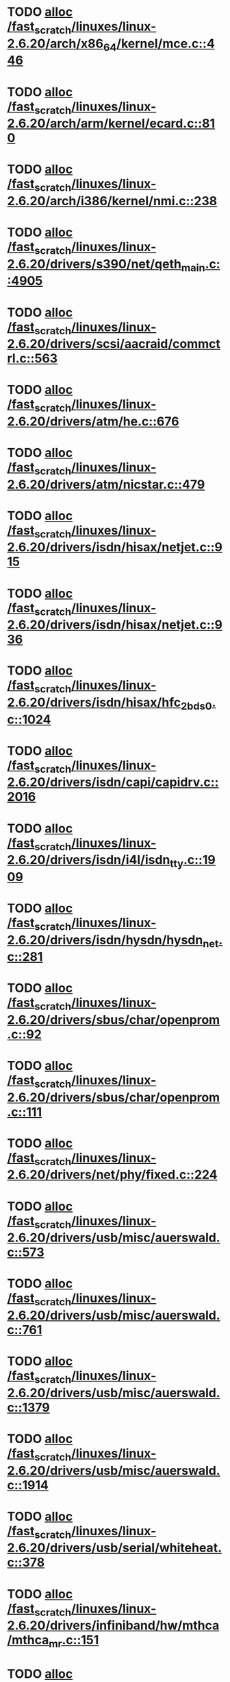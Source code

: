 * TODO [[view:/fast_scratch/linuxes/linux-2.6.20/arch/x86_64/kernel/mce.c::face=ovl-face1::linb=446::colb=1::cole=8][alloc /fast_scratch/linuxes/linux-2.6.20/arch/x86_64/kernel/mce.c::446]]
* TODO [[view:/fast_scratch/linuxes/linux-2.6.20/arch/arm/kernel/ecard.c::face=ovl-face1::linb=810::colb=1::cole=3][alloc /fast_scratch/linuxes/linux-2.6.20/arch/arm/kernel/ecard.c::810]]
* TODO [[view:/fast_scratch/linuxes/linux-2.6.20/arch/i386/kernel/nmi.c::face=ovl-face1::linb=238::colb=1::cole=15][alloc /fast_scratch/linuxes/linux-2.6.20/arch/i386/kernel/nmi.c::238]]
* TODO [[view:/fast_scratch/linuxes/linux-2.6.20/drivers/s390/net/qeth_main.c::face=ovl-face1::linb=4905::colb=1::cole=5][alloc /fast_scratch/linuxes/linux-2.6.20/drivers/s390/net/qeth_main.c::4905]]
* TODO [[view:/fast_scratch/linuxes/linux-2.6.20/drivers/scsi/aacraid/commctrl.c::face=ovl-face1::linb=563::colb=2::cole=5][alloc /fast_scratch/linuxes/linux-2.6.20/drivers/scsi/aacraid/commctrl.c::563]]
* TODO [[view:/fast_scratch/linuxes/linux-2.6.20/drivers/atm/he.c::face=ovl-face1::linb=676::colb=1::cole=9][alloc /fast_scratch/linuxes/linux-2.6.20/drivers/atm/he.c::676]]
* TODO [[view:/fast_scratch/linuxes/linux-2.6.20/drivers/atm/nicstar.c::face=ovl-face1::linb=479::colb=8::cole=12][alloc /fast_scratch/linuxes/linux-2.6.20/drivers/atm/nicstar.c::479]]
* TODO [[view:/fast_scratch/linuxes/linux-2.6.20/drivers/isdn/hisax/netjet.c::face=ovl-face1::linb=915::colb=7::cole=31][alloc /fast_scratch/linuxes/linux-2.6.20/drivers/isdn/hisax/netjet.c::915]]
* TODO [[view:/fast_scratch/linuxes/linux-2.6.20/drivers/isdn/hisax/netjet.c::face=ovl-face1::linb=936::colb=7::cole=30][alloc /fast_scratch/linuxes/linux-2.6.20/drivers/isdn/hisax/netjet.c::936]]
* TODO [[view:/fast_scratch/linuxes/linux-2.6.20/drivers/isdn/hisax/hfc_2bds0.c::face=ovl-face1::linb=1024::colb=7::cole=11][alloc /fast_scratch/linuxes/linux-2.6.20/drivers/isdn/hisax/hfc_2bds0.c::1024]]
* TODO [[view:/fast_scratch/linuxes/linux-2.6.20/drivers/isdn/capi/capidrv.c::face=ovl-face1::linb=2016::colb=1::cole=13][alloc /fast_scratch/linuxes/linux-2.6.20/drivers/isdn/capi/capidrv.c::2016]]
* TODO [[view:/fast_scratch/linuxes/linux-2.6.20/drivers/isdn/i4l/isdn_tty.c::face=ovl-face1::linb=1909::colb=8::cole=17][alloc /fast_scratch/linuxes/linux-2.6.20/drivers/isdn/i4l/isdn_tty.c::1909]]
* TODO [[view:/fast_scratch/linuxes/linux-2.6.20/drivers/isdn/hysdn/hysdn_net.c::face=ovl-face1::linb=281::colb=6::cole=9][alloc /fast_scratch/linuxes/linux-2.6.20/drivers/isdn/hysdn/hysdn_net.c::281]]
* TODO [[view:/fast_scratch/linuxes/linux-2.6.20/drivers/sbus/char/openprom.c::face=ovl-face1::linb=92::colb=7::cole=13][alloc /fast_scratch/linuxes/linux-2.6.20/drivers/sbus/char/openprom.c::92]]
* TODO [[view:/fast_scratch/linuxes/linux-2.6.20/drivers/sbus/char/openprom.c::face=ovl-face1::linb=111::colb=7::cole=13][alloc /fast_scratch/linuxes/linux-2.6.20/drivers/sbus/char/openprom.c::111]]
* TODO [[view:/fast_scratch/linuxes/linux-2.6.20/drivers/net/phy/fixed.c::face=ovl-face1::linb=224::colb=1::cole=12][alloc /fast_scratch/linuxes/linux-2.6.20/drivers/net/phy/fixed.c::224]]
* TODO [[view:/fast_scratch/linuxes/linux-2.6.20/drivers/usb/misc/auerswald.c::face=ovl-face1::linb=573::colb=16::cole=20][alloc /fast_scratch/linuxes/linux-2.6.20/drivers/usb/misc/auerswald.c::573]]
* TODO [[view:/fast_scratch/linuxes/linux-2.6.20/drivers/usb/misc/auerswald.c::face=ovl-face1::linb=761::colb=16::cole=19][alloc /fast_scratch/linuxes/linux-2.6.20/drivers/usb/misc/auerswald.c::761]]
* TODO [[view:/fast_scratch/linuxes/linux-2.6.20/drivers/usb/misc/auerswald.c::face=ovl-face1::linb=1379::colb=1::cole=4][alloc /fast_scratch/linuxes/linux-2.6.20/drivers/usb/misc/auerswald.c::1379]]
* TODO [[view:/fast_scratch/linuxes/linux-2.6.20/drivers/usb/misc/auerswald.c::face=ovl-face1::linb=1914::colb=1::cole=3][alloc /fast_scratch/linuxes/linux-2.6.20/drivers/usb/misc/auerswald.c::1914]]
* TODO [[view:/fast_scratch/linuxes/linux-2.6.20/drivers/usb/serial/whiteheat.c::face=ovl-face1::linb=378::colb=1::cole=7][alloc /fast_scratch/linuxes/linux-2.6.20/drivers/usb/serial/whiteheat.c::378]]
* TODO [[view:/fast_scratch/linuxes/linux-2.6.20/drivers/infiniband/hw/mthca/mthca_mr.c::face=ovl-face1::linb=151::colb=2::cole=16][alloc /fast_scratch/linuxes/linux-2.6.20/drivers/infiniband/hw/mthca/mthca_mr.c::151]]
* TODO [[view:/fast_scratch/linuxes/linux-2.6.20/drivers/infiniband/hw/mthca/mthca_provider.c::face=ovl-face1::linb=615::colb=2::cole=4][alloc /fast_scratch/linuxes/linux-2.6.20/drivers/infiniband/hw/mthca/mthca_provider.c::615]]
* TODO [[view:/fast_scratch/linuxes/linux-2.6.20/drivers/infiniband/hw/mthca/mthca_allocator.c::face=ovl-face1::linb=95::colb=1::cole=13][alloc /fast_scratch/linuxes/linux-2.6.20/drivers/infiniband/hw/mthca/mthca_allocator.c::95]]
* TODO [[view:/fast_scratch/linuxes/linux-2.6.20/drivers/infiniband/hw/amso1100/c2_pd.c::face=ovl-face1::linb=78::colb=1::cole=22][alloc /fast_scratch/linuxes/linux-2.6.20/drivers/infiniband/hw/amso1100/c2_pd.c::78]]
* TODO [[view:/fast_scratch/linuxes/linux-2.6.20/kernel/relay.c::face=ovl-face1::linb=145::colb=1::cole=13][alloc /fast_scratch/linuxes/linux-2.6.20/kernel/relay.c::145]]
* TODO [[view:/fast_scratch/linuxes/linux-2.6.20/mm/slab.c::face=ovl-face1::linb=1510::colb=2::cole=5][alloc /fast_scratch/linuxes/linux-2.6.20/mm/slab.c::1510]]
* TODO [[view:/fast_scratch/linuxes/linux-2.6.20/mm/slab.c::face=ovl-face1::linb=1524::colb=2::cole=5][alloc /fast_scratch/linuxes/linux-2.6.20/mm/slab.c::1524]]
* TODO [[view:/fast_scratch/linuxes/linux-2.6.20/mm/slab.c::face=ovl-face1::linb=2055::colb=2::cole=35][alloc /fast_scratch/linuxes/linux-2.6.20/mm/slab.c::2055]]
* TODO [[view:/fast_scratch/linuxes/linux-2.6.20/mm/mempolicy.c::face=ovl-face1::linb=145::colb=1::cole=3][alloc /fast_scratch/linuxes/linux-2.6.20/mm/mempolicy.c::145]]
* TODO [[view:/fast_scratch/linuxes/linux-2.6.20/net/bluetooth/hci_core.c::face=ovl-face1::linb=426::colb=7::cole=10][alloc /fast_scratch/linuxes/linux-2.6.20/net/bluetooth/hci_core.c::426]]
* TODO [[view:/fast_scratch/linuxes/linux-2.6.20/net/sched/sch_tbf.c::face=ovl-face1::linb=285::colb=2::cole=5][alloc /fast_scratch/linuxes/linux-2.6.20/net/sched/sch_tbf.c::285]]
* TODO [[view:/fast_scratch/linuxes/linux-2.6.20/net/sched/sch_red.c::face=ovl-face1::linb=187::colb=2::cole=5][alloc /fast_scratch/linuxes/linux-2.6.20/net/sched/sch_red.c::187]]
* TODO [[view:/fast_scratch/linuxes/linux-2.6.20/net/sched/sch_netem.c::face=ovl-face1::linb=333::colb=1::cole=4][alloc /fast_scratch/linuxes/linux-2.6.20/net/sched/sch_netem.c::333]]
* TODO [[view:/fast_scratch/linuxes/linux-2.6.20/sound/isa/wavefront/wavefront_fx.c::face=ovl-face1::linb=523::colb=3::cole=12][alloc /fast_scratch/linuxes/linux-2.6.20/sound/isa/wavefront/wavefront_fx.c::523]]
* TODO [[view:/fast_scratch/linuxes/linux-2.6.20/sound/usb/usbaudio.c::face=ovl-face1::linb=2464::colb=2::cole=16][alloc /fast_scratch/linuxes/linux-2.6.20/sound/usb/usbaudio.c::2464]]

